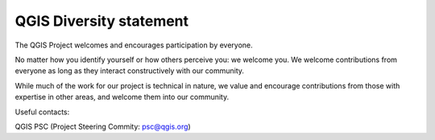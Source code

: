.. _diversitystatement:

QGIS Diversity statement
========================

The QGIS Project welcomes and encourages participation by everyone.

No matter how you identify yourself or how others perceive you: we welcome you.
We welcome contributions from everyone as long as they interact constructively with our community.

While much of the work for our project is technical in nature, we value and 
encourage contributions from those with expertise in other areas, 
and welcome them into our community.

Useful contacts:

QGIS PSC (Project Steering Commity: psc@qgis.org)
